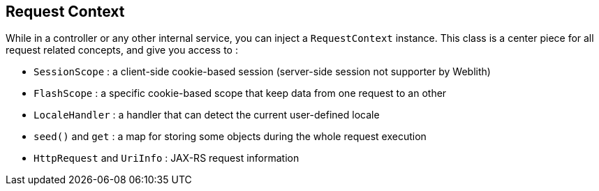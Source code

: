 == Request Context

While in a controller or any other internal service, you can inject a `RequestContext` instance. This class is a center piece for all request related concepts, and give you access to : 

* `SessionScope` : a client-side cookie-based session (server-side session not supporter by Weblith)
* `FlashScope` : a specific cookie-based scope that keep data from one request to an other
* `LocaleHandler` : a handler that can detect the current user-defined locale
* `seed()` and `get` : a map for storing some objects during the whole request execution
* `HttpRequest` and `UriInfo` : JAX-RS request information